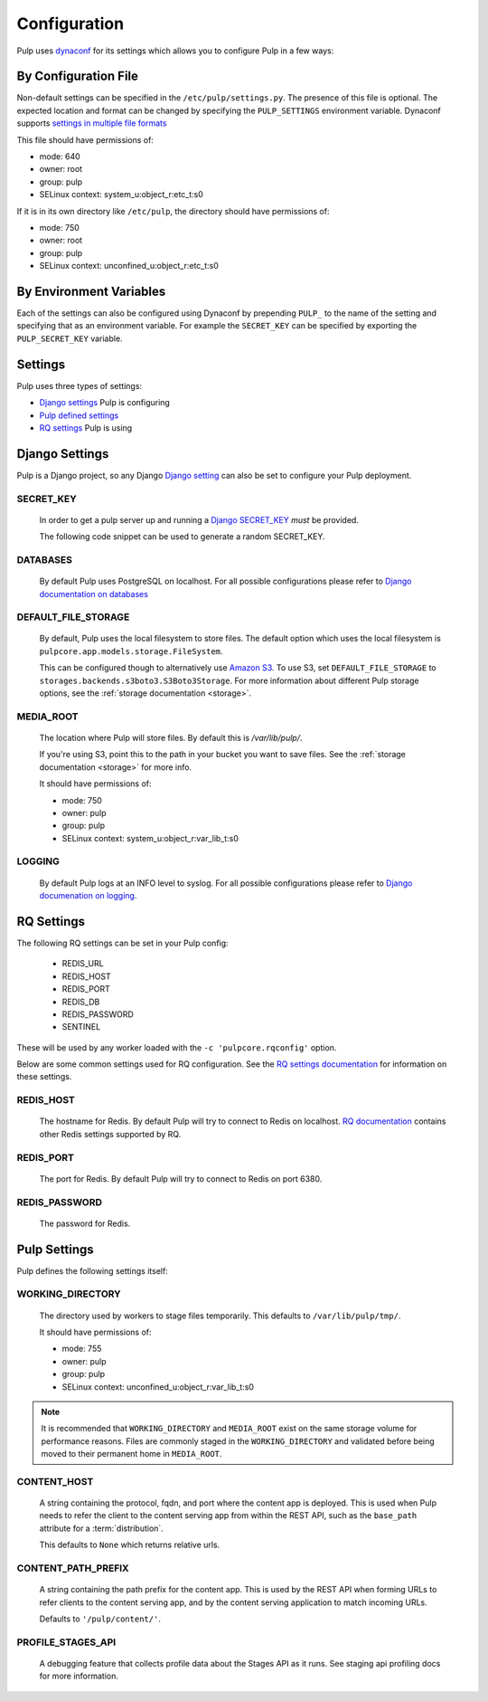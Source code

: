 .. _configuration:

Configuration
=============

Pulp uses `dynaconf <https://dynaconf.readthedocs.io/en/latest/>`_ for its settings which allows you
to configure Pulp in a few ways:


By Configuration File
---------------------

Non-default settings can be specified in the ``/etc/pulp/settings.py``. The presence of this file is
optional. The expected location and format can be changed by specifying the ``PULP_SETTINGS``
environment variable. Dynaconf supports `settings in multiple file formats <https://dynaconf.
readthedocs.io/en/latest/guides/examples.html>`_

This file should have permissions of:

* mode: 640
* owner: root
* group: pulp
* SELinux context: system_u:object_r:etc_t:s0

If it is in its own directory like ``/etc/pulp``, the directory should have permissions of:

* mode: 750
* owner: root
* group: pulp
* SELinux context: unconfined_u:object_r:etc_t:s0

By Environment Variables
------------------------

Each of the settings can also be configured using Dynaconf by prepending ``PULP_`` to the name of
the setting and specifying that as an environment variable. For example the ``SECRET_KEY`` can be
specified by exporting the ``PULP_SECRET_KEY`` variable.


Settings
--------

Pulp uses three types of settings:

* `Django settings <django-settings>`_ Pulp is configuring
* `Pulp defined settings <pulp-settings>`_
* `RQ settings <rq-settings>`_ Pulp is using


.. _django-settings:

Django Settings
---------------

Pulp is a Django project, so any Django `Django setting
<https://docs.djangoproject.com/en/2.1/ref/settings/>`_ can also be set to configure your Pulp
deployment.

SECRET_KEY
^^^^^^^^^^

    In order to get a pulp server up and running a `Django SECRET_KEY
    <https://docs.djangoproject.com/en/2.1/ref/settings/#secret-key>`_ *must* be
    provided.

    The following code snippet can be used to generate a random SECRET_KEY.

.. code-block:: python
   :linenos:

   import random

   chars = 'abcdefghijklmnopqrstuvwxyz0123456789!@#$%^&*(-_=+)'
   print(''.join(random.choice(chars) for i in range(50)))

DATABASES
^^^^^^^^^

   By default Pulp uses PostgreSQL on localhost. For all possible configurations please refer to
   `Django documentation on databases <https://docs.djangoproject.com/en/2
   .1/ref/settings/#databases>`_

DEFAULT_FILE_STORAGE
^^^^^^^^^^^^^^^^^^^^

   By default, Pulp uses the local filesystem to store files. The default option which
   uses the local filesystem is ``pulpcore.app.models.storage.FileSystem``.

   This can be configured though to alternatively use `Amazon S3 <https://aws.amazon.com/s3/>`_. To
   use S3, set ``DEFAULT_FILE_STORAGE`` to ``storages.backends.s3boto3.S3Boto3Storage``. For more
   information about different Pulp storage options, see the :ref:`storage documentation <storage>`.

MEDIA_ROOT
^^^^^^^^^^

   The location where Pulp will store files. By default this is `/var/lib/pulp/`.

   If you're using S3, point this to the path in your bucket you want to save files. See the
   :ref:`storage documentation <storage>` for more info.

   It should have permissions of:

   * mode: 750
   * owner: pulp
   * group: pulp
   * SELinux context: system_u:object_r:var_lib_t:s0

LOGGING
^^^^^^^

   By default Pulp logs at an INFO level to syslog. For all possible configurations please
   refer to `Django documenation on logging <https://docs.djangoproject.com/en/2
   .1/topics/logging/#configuring-logging>`_.


.. _rq-settings:

RQ Settings
-----------

The following RQ settings can be set in your Pulp config:

  * REDIS_URL
  * REDIS_HOST
  * REDIS_PORT
  * REDIS_DB
  * REDIS_PASSWORD
  * SENTINEL

These will be used by any worker loaded with the ``-c 'pulpcore.rqconfig'`` option.

Below are some common settings used for RQ configuration. See the `RQ settings documentation
<http://python-rq.org/docs/workers/#using-a-config-file>`_ for information on these settings.

REDIS_HOST
^^^^^^^^^^

   The hostname for Redis. By default Pulp will try to connect to Redis on localhost. `RQ
   documentation <https://python-rq.org/docs/workers/>`_ contains other Redis settings
   supported by RQ.

REDIS_PORT
^^^^^^^^^^

   The port for Redis. By default Pulp will try to connect to Redis on port 6380.

REDIS_PASSWORD
^^^^^^^^^^^^^^

   The password for Redis.


.. _pulp-settings:

Pulp Settings
-------------

Pulp defines the following settings itself:

WORKING_DIRECTORY
^^^^^^^^^^^^^^^^^

   The directory used by workers to stage files temporarily. This defaults to
   ``/var/lib/pulp/tmp/``.

   It should have permissions of:

   * mode: 755
   * owner: pulp
   * group: pulp
   * SELinux context: unconfined_u:object_r:var_lib_t:s0

.. note::

    It is recommended that ``WORKING_DIRECTORY`` and ``MEDIA_ROOT`` exist on the same storage
    volume for performance reasons. Files are commonly staged in the ``WORKING_DIRECTORY`` and
    validated before being moved to their permanent home in ``MEDIA_ROOT``.


CONTENT_HOST
^^^^^^^^^^^^

   A string containing the protocol, fqdn, and port where the content app is deployed. This is used
   when Pulp needs to refer the client to the content serving app from within the REST API, such as
   the ``base_path`` attribute for a :term:`distribution`.

   This defaults to ``None`` which returns relative urls.


.. _content-path-prefix:

CONTENT_PATH_PREFIX
^^^^^^^^^^^^^^^^^^^

   A string containing the path prefix for the content app. This is used by the REST API when
   forming URLs to refer clients to the content serving app, and by the content serving application
   to match incoming URLs.

   Defaults to ``'/pulp/content/'``.


PROFILE_STAGES_API
^^^^^^^^^^^^^^^^^^

   A debugging feature that collects profile data about the Stages API as it runs. See
   staging api profiling docs for more information.
